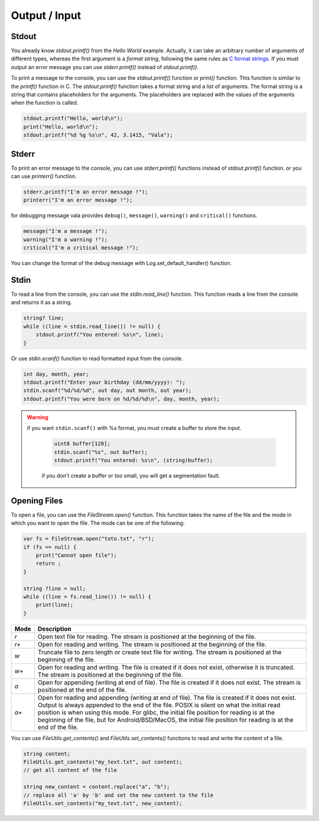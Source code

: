 Output / Input
=================

Stdout
---------

You already know *stdout.printf()* from the *Hello World* example.  Actually, it can take an arbitrary number of arguments of different types, whereas the first argument is a *format string*, following the same rules as `C format strings <http://en.wikipedia.org/wiki/Printf>`_. If you must output an error message you can use *stderr.printf()* instead of *stdout.printf()*.

To print a message to the console, you can use the *stdout.printf()* function or *print()* function. This function is similar to the *printf()* function in C. The *stdout.printf()* function takes a format string and a list of arguments. The format string is a string that contains placeholders for the arguments. The placeholders are replaced with the values of the arguments when the function is called. 

.. code-block:: vala

   stdout.printf("Hello, world\n");
   print("Hello, world\n");
   stdout.printf("%d %g %s\n", 42, 3.1415, "Vala");

Stderr
---------

To print an error message to the console, you can use *stderr.printf()* functions instead of *stdout.printf()* function. or you can use *printerr()* function. 

.. code-block:: vala

   stderr.printf("I'm an error message !");
   printerr("I'm an error message !");

for debugging message vala provides ``debug()``, ``message()``, ``warning()`` and ``critical()`` functions. 

.. code-block:: vala

   message("I'm a message !");
   warning("I'm a warning !");
   critical("I'm a critical message !");

You can change the format of the debug message with Log.set_default_handler() function.


Stdin
-------

To read a line from the console, you can use the *stdin.read_line()* function. This function reads a line from the console and returns it as a string.

.. code-block:: vala

    string? line;
    while ((line = stdin.read_line()) != null) {
        stdout.printf("You entered: %s\n", line);
    }

Or use *stdin.scanf()* function to read formatted input from the console.

.. code-block:: vala

    int day, month, year;
    stdout.printf("Enter your birthday (dd/mm/yyyy): ");
    stdin.scanf("%d/%d/%d", out day, out month, out year);
    stdout.printf("You were born on %d/%d/%d\n", day, month, year);

.. warning::

   if you want ``stdin.scanf()`` with %s format, you must create a buffer to store the input. 

    .. code-block:: vala

        uint8 buffer[128];
        stdin.scanf("%s", out buffer);
        stdout.printf("You entered: %s\n", (string)buffer);
    
    if you don't create a buffer or too small, you will get a segmentation fault.


Opening Files
---------------

To open a file, you can use the *FileStream.open()* function. This function takes the name of the file and the mode in which you want to open the file. The mode can be one of the following:

.. code-block:: vala

    var fs = FileStream.open("toto.txt", "r");
    if (fs == null) {
        print("Cannot open file");
        return ;
    }

    string ?line = null;
    while ((line = fs.read_line()) != null) {
        print(line);
    }


.. list-table::
   :widths: 5 60 
   :header-rows: 1

   * - Mode
     - Description
   * - `r`
     - Open text file for reading. The stream is positioned at the beginning of the file.
   * - `r+`
     - Open for reading and writing. The stream is positioned at the beginning of the file.
   * - `w`
     - Truncate file to zero length or create text file for writing. The stream is positioned at the beginning of the file.
   * - `w+`
     - Open for reading and writing. The file is created if it does not exist, otherwise it is truncated. The stream is positioned at the beginning of the file.
   * - `a`
     - Open for appending (writing at end of file). The file is created if it does not exist. The stream is positioned at the end of the file.
   * - `a+`
     - Open for reading and appending (writing at end of file). The file is created if it does not exist. Output is always appended to the end of the file. POSIX is silent on what the initial read position is when using this mode. For glibc, the initial file position for reading is at the beginning of the file, but for Android/BSD/MacOS, the initial file position for reading is at the end of the file.


You can use *FileUtils.get_contents()* and *FileUtils.set_contents()* functions to read and write the content of a file.

.. code-block:: vala

    string content;
    FileUtils.get_contents("my_text.txt", out content);
    // get all content of the file

    string new_content = content.replace("a", "b");
    // replace all 'a' by 'b' and set the new content to the file
    FileUtils.set_contents("my_text.txt", new_content);
